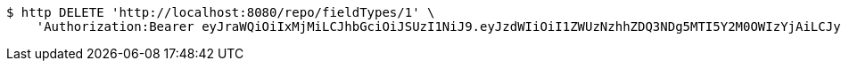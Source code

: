 [source,bash]
----
$ http DELETE 'http://localhost:8080/repo/fieldTypes/1' \
    'Authorization:Bearer eyJraWQiOiIxMjMiLCJhbGciOiJSUzI1NiJ9.eyJzdWIiOiI1ZWUzNzhhZDQ3NDg5MTI5Y2M0OWIzYjAiLCJyb2xlcyI6W10sImlzcyI6Im1tYWR1LmNvbSIsImdyb3VwcyI6W10sImF1dGhvcml0aWVzIjpbXSwiY2xpZW50X2lkIjoiMjJlNjViNzItOTIzNC00MjgxLTlkNzMtMzIzMDA4OWQ0OWE3IiwiZG9tYWluX2lkIjoiMCIsImF1ZCI6InRlc3QiLCJuYmYiOjE1OTI1NTI4MjYsInVzZXJfaWQiOiIxMTExMTExMTEiLCJzY29wZSI6ImEuZ2xvYmFsLmZpZWxkX3R5cGUuZGVsZXRlIiwiZXhwIjoxNTkyNTUyODMxLCJpYXQiOjE1OTI1NTI4MjYsImp0aSI6ImY1YmY3NWE2LTA0YTAtNDJmNy1hMWUwLTU4M2UyOWNkZTg2YyJ9.X_z8-R_uunmmYMWsIAQNsj6W-o_N8tlkP7E1yOhPbHQNRZ0YULnILuHrQR0hPwSFmrx8p10cbOcgT4pQiCyfXRdQPaCaS1Wb-QeJqa67OS_txP0lAPPteWa70549WJC_bfLoQiVZMzW338GyRcs6PrRYrh8yZS-vHHpL8cW6cQ-VwUyFbduCn2hw51vnlurwjVXvwTqn0ckCKPXb8VfpqnYhIz2fUD89xBbjJLojgRbHCAo7rA3e2I6jEXRv9KvUETCXt2hxwKrLDiLG1xhzgQmaKAAWmj5N2AaSsQxzYSyOu9mVlDNxntoM5anFfTfB9-gXAFwI_CaNvquAld1-yw'
----